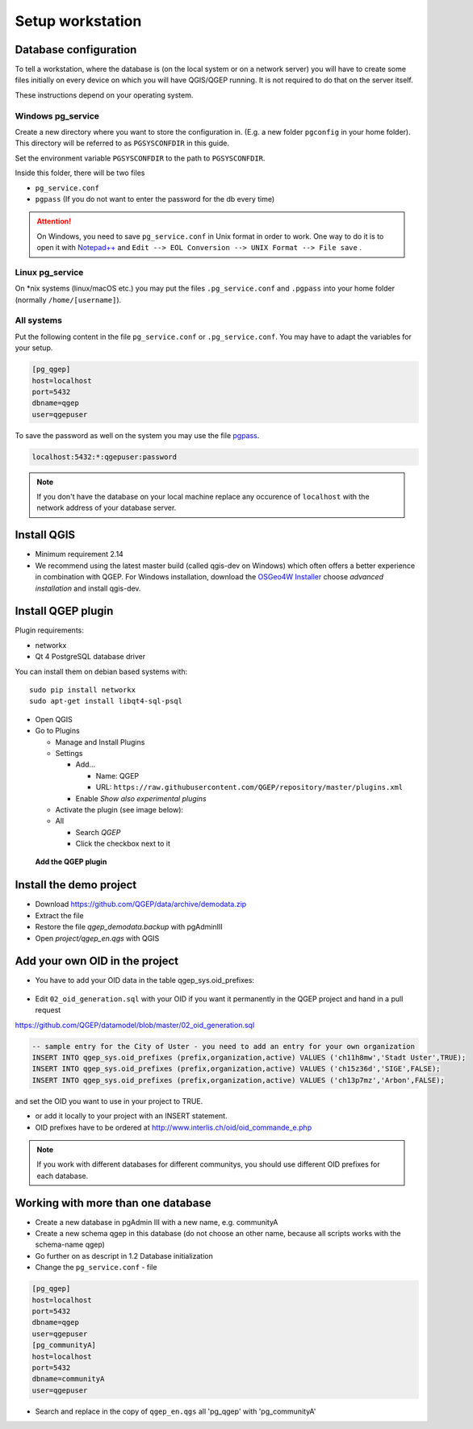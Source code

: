 Setup workstation
=================

Database configuration
----------------------

To tell a workstation, where the database is (on the local system or on a
network server) you will have to create some files initially on every device on
which you will have QGIS/QGEP running. It is not required to do that on the
server itself.

These instructions depend on your operating system.

Windows pg_service
^^^^^^^^^^^^^^^^^^

Create a new directory where you want to store the configuration in. (E.g. a new folder ``pgconfig`` in your home folder). This directory will be referred to as ``PGSYSCONFDIR`` in this guide.

Set the environment variable ``PGSYSCONFDIR`` to the path to ``PGSYSCONFDIR``.

Inside this folder, there will be two files

* ``pg_service.conf``
* ``pgpass`` (If you do not want to enter the password for the db every time)

.. attention::

 On Windows, you need to save ``pg_service.conf`` in Unix format in order to work.
 One way to do it is to open it with `Notepad++ <https://notepad-plus-plus.org/>`_
 and ``Edit --> EOL Conversion --> UNIX Format --> File save`` .
  
.. _pg_service-linux:

Linux pg_service
^^^^^^^^^^^^^^^^

On *nix systems (linux/macOS etc.) you may put the files ``.pg_service.conf``
and ``.pgpass`` into your home folder (normally ``/home/[username]``).

All systems
^^^^^^^^^^^

Put the following content in the file ``pg_service.conf`` or ``.pg_service.conf``.
You may have to adapt the variables for your setup.

.. code:: ini

    [pg_qgep]
    host=localhost
    port=5432
    dbname=qgep
    user=qgepuser

To save the password as well on the system you may use the file `pgpass <http://www.postgresql.org/docs/current/static/libpq-pgpass.html>`_.

.. code:: ini

    localhost:5432:*:qgepuser:password

.. note:: If you don't have the database on your local machine replace any
   occurence of ``localhost`` with the network address of your database
   server.

Install QGIS
------------

* Minimum requirement 2.14

* We recommend using the latest master build (called qgis-dev on Windows)
  which often offers a better experience in combination with QGEP.
  For Windows installation, download the `OSGeo4W Installer <http://download.osgeo.org/osgeo4w/osgeo4w-setup-x86_64.exe>`_
  choose *advanced installation* and install qgis-dev.

Install QGEP plugin
-------------------

Plugin requirements:

- networkx
- Qt 4 PostgreSQL database driver

You can install them on debian based systems with::

 sudo pip install networkx
 sudo apt-get install libqt4-sql-psql

* Open QGIS

* Go to Plugins

  * Manage and Install Plugins

  * Settings

    * Add...

      * Name: QGEP

      * URL:
        ``https://raw.githubusercontent.com/QGEP/repository/master/plugins.xml``

    * Enable `Show also experimental plugins`

  * Activate the plugin (see image below):

  * All

    * Search `QGEP`

    * Click the checkbox next to it

.. figure:: images/001_searchplugin.jpeg

   **Add the QGEP plugin**

Install the demo project
------------------------

* Download https://github.com/QGEP/data/archive/demodata.zip

* Extract the file

* Restore the file `qgep_demodata.backup` with pgAdminIII

* Open `project/qgep_en.qgs` with QGIS

Add your own OID in the project
-----------------------------------

* You have to add your OID data in the table qgep_sys.oid_prefixes:

.. figure:: images/oid_prefix.jpg

* Edit ``02_oid_generation.sql`` with your OID if you want it permanently in the QGEP project and hand in a pull request

https://github.com/QGEP/datamodel/blob/master/02_oid_generation.sql

.. code:: sql

  -- sample entry for the City of Uster - you need to add an entry for your own organization
  INSERT INTO qgep_sys.oid_prefixes (prefix,organization,active) VALUES ('ch11h8mw','Stadt Uster',TRUE);
  INSERT INTO qgep_sys.oid_prefixes (prefix,organization,active) VALUES ('ch15z36d','SIGE',FALSE);
  INSERT INTO qgep_sys.oid_prefixes (prefix,organization,active) VALUES ('ch13p7mz','Arbon',FALSE);

and set the OID you want to use in your project to TRUE.

* or add it locally to your project with an INSERT statement.

* OID prefixes have to be ordered at http://www.interlis.ch/oid/oid_commande_e.php

.. note:: If you work with different databases for different communitys, you should use different OID prefixes for each database.


Working with more than one database
-----------------------------------

* Create a new database in pgAdmin III with a new name, e.g. communityA

* Create a new schema qgep in this database (do not choose an other name, because all scripts works with the schema-name qgep)

* Go further on as descript in 1.2 Database initialization

* Change the ``pg_service.conf`` - file 

.. code:: ini

  [pg_qgep]    
  host=localhost    
  port=5432    
  dbname=qgep    
  user=qgepuser
  [pg_communityA]    
  host=localhost      
  port=5432      
  dbname=communityA      
  user=qgepuser
  
* Search and replace in the copy of ``qgep_en.qgs`` all 'pg_qgep' with 'pg_communityA'
